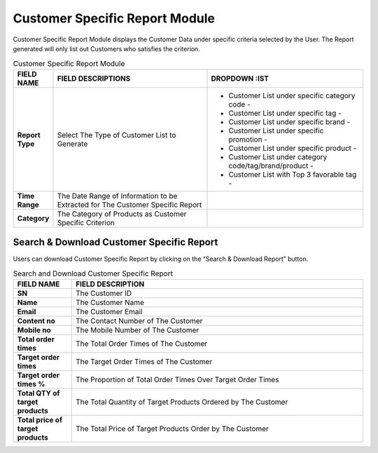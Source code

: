************
Customer Specific Report Module 
************
Customer Specific Report Module displays the Customer Data under specific criteria selected by the User. The Report generated will only list out Customers who satisfies the criterion.

|Customerspecificreportmodule|

.. list-table:: Customer Specific Report Module
    :widths: 10 50 50
    :header-rows: 1
    :stub-columns: 1

    * - FIELD NAME
      - FIELD DESCRIPTIONS
      - DROPDOWN :IST
    * - Report Type
      - Select The Type of Customer List to Generate
      - - Customer List under specific category code - 
        - Customer List under specific tag - 
        - Customer List under specific brand - 
        - Customer List under specific promotion - 
        - Customer List under specific product - 
        - Customer List under category code/tag/brand/product - 
        - Customer List with Top 3 favorable tag - 

    * - Time Range
      - The Date Range of Information to be Extracted for The Customer Specific Report
      -
    * - Category
      - The Category of Products as Customer Specific Criterion
      -
      
      
Search & Download Customer Specific Report
==================
Users can download Customer Specific Report by clicking on the “Search & Download Report” button.   
   
|Searchanddownloadcustomerspecific|

.. list-table:: Search and Download Customer Specific Report
    :widths: 10 50
    :header-rows: 1
    :stub-columns: 1

    * - FIELD NAME
      - FIELD DESCRIPTION
    * - SN
      - The Customer ID
    * - Name
      - The Customer Name
    * - Email
      - The Customer Email
    * - Content no
      - The Contact Number of The Customer
    * - Mobile no
      - The Mobile Number of The Customer
    * - Total order times
      - The Total Order Times of The Customer
    * - Target order times
      - The Target Order Times of The Customer
    * - Target order times %
      - The Proportion of Total Order Times Over Target Order Times
    * - Total QTY of target products
      - The Total Quantity of Target Products Ordered by The Customer
    * - Total price of target products
      - The Total Price of Target Products Order by The Customer
    

.. |Customerspecificreportmodule| image:: Customerspecificreportmodule.JPG
.. |Searchanddownloadcustomerspecific| image:: Searchanddownloadcustomerspecific.jpg
